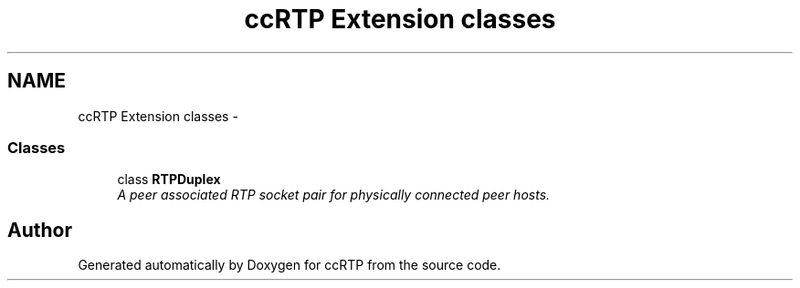.TH "ccRTP Extension classes" 3 "21 Sep 2010" "ccRTP" \" -*- nroff -*-
.ad l
.nh
.SH NAME
ccRTP Extension classes \- 
.SS "Classes"

.in +1c
.ti -1c
.RI "class \fBRTPDuplex\fP"
.br
.RI "\fIA peer associated RTP socket pair for physically connected peer hosts. \fP"
.in -1c
.SH "Author"
.PP 
Generated automatically by Doxygen for ccRTP from the source code.
